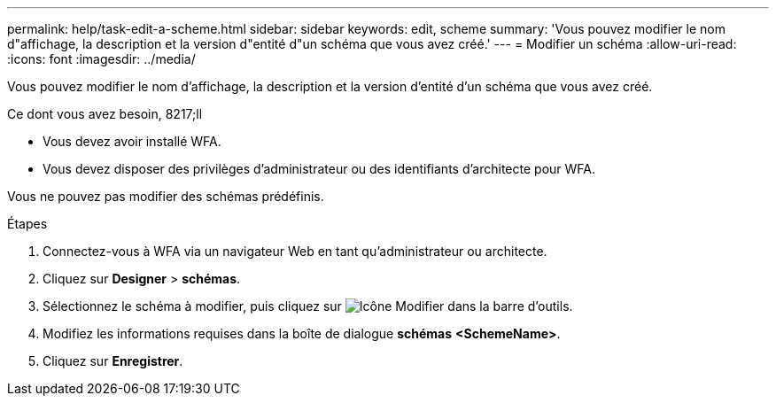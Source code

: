 ---
permalink: help/task-edit-a-scheme.html 
sidebar: sidebar 
keywords: edit, scheme 
summary: 'Vous pouvez modifier le nom d"affichage, la description et la version d"entité d"un schéma que vous avez créé.' 
---
= Modifier un schéma
:allow-uri-read: 
:icons: font
:imagesdir: ../media/


[role="lead"]
Vous pouvez modifier le nom d'affichage, la description et la version d'entité d'un schéma que vous avez créé.

.Ce dont vous avez besoin, 8217;ll
* Vous devez avoir installé WFA.
* Vous devez disposer des privilèges d'administrateur ou des identifiants d'architecte pour WFA.


Vous ne pouvez pas modifier des schémas prédéfinis.

.Étapes
. Connectez-vous à WFA via un navigateur Web en tant qu'administrateur ou architecte.
. Cliquez sur *Designer* > *schémas*.
. Sélectionnez le schéma à modifier, puis cliquez sur image:../media/edit_wfa_icon.gif["Icône Modifier"] dans la barre d'outils.
. Modifiez les informations requises dans la boîte de dialogue *schémas* **<SchemeName>**.
. Cliquez sur *Enregistrer*.

